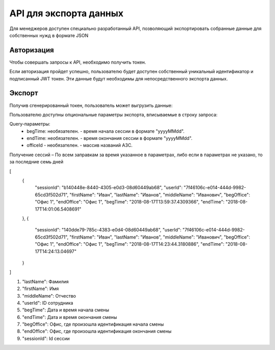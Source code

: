 =======
API для экспорта данных
=======

Для менеджеров доступен специально разработанный API, 
позволяющий экспортировать собранные данные для собственных нужд в формате JSON

Авторизация
~~~~~~~~~~~~~~~~~~~~~~~~~~~~~~~~~
Чтобы совершать запросы к API, необходимо получить токен.

+--------+-------------------------------------------+
|POST    | https://identity.heedbook.com/account/generatetoken|
+--------+-------------------------------------------+
|username| адрес электронной почты пользователя      |
+--------+-------------------------------------------+
|pswd    | пароль                                    |
+--------+-------------------------------------------+


Если авторизация пройдет успешно, пользователю будет доступен собственный уникальный идентификатор и подписанный JWT токен. 
Эти данные будут необходимы для непосредственного экспорта данных.

Экспорт
~~~~~~~~~~~~~~~~~~~~~~~~~~~~~~~~~
Получив сгенерированный токен, пользователь может выгрузить данные:

+-------------+--------------------------------------------------------------------------------+
|GET/POST     | http://identity.heedbook.com/api/CompanySessions/ |
+-------------+--------------------------------------------------------------------------------+
|Authorization| JWT токен                                                                      |
+-------------+--------------------------------------------------------------------------------+

Пользователю доступны опциональные параметры экспорта, вписываемые в строку запроса:

Query-параметры:
 * begTime: необязателен. - время начала сессии в формате "yyyyMMdd".
 * endTime: необязателен. - время окончания сессии в формате "yyyyMMdd".
 * officeId - необязателен. -  массив названий АЗС.

Получение сессий – По всем заправкам за время указанное в параметрах, 
либо если в параметрах не указано, то за последние семь дней
 
 
.. code-block:: JSON

[
   {
       "sessionId": "b140448e-8440-4305-e0d3-08d60449ab68",
       "userId": "7f46106c-e014-444d-9982-65cd3f502d71",
       "firstName": "Иван",
       "lastName": "Иванов",
       "middleName": "Иванович",
       "begOffice": "Офис 1",
       "endOffice": "Офис 1",
       "begTime": "2018-08-17T13:59:37.4309366",
       "endTime": "2018-08-17T14:01:06.5408691"
   },
   {
       "sessionId": "140dde79-785c-4383-e0d4-08d60449ab68",
       "userId": "7f46106c-e014-444d-9982-65cd3f502d71",
       "firstName": "Иван",
       "lastName": "Иванов",
       "middleName": "Иванович",
       "begOffice": "Офис 1",
       "endOffice": "Офис 1",
       "begTime": "2018-08-17T14:23:44.3180886",
       "endTime": "2018-08-17T14:24:13.04697"
   }
]


1) "lastName": Фамилия

2) "firstName": Имя

3) "middleName": Отчество

4) "userId": ID сотрудника

5) "begTime": Дата и время начала смены

6) "endTime": Дата и время окончания смены

7) "begOffice": Офис, где произошла идентификация начала смены

8) "endOffice": Офис, где произошла идентификация окончания смены

9) "sessionId": Id сессии
